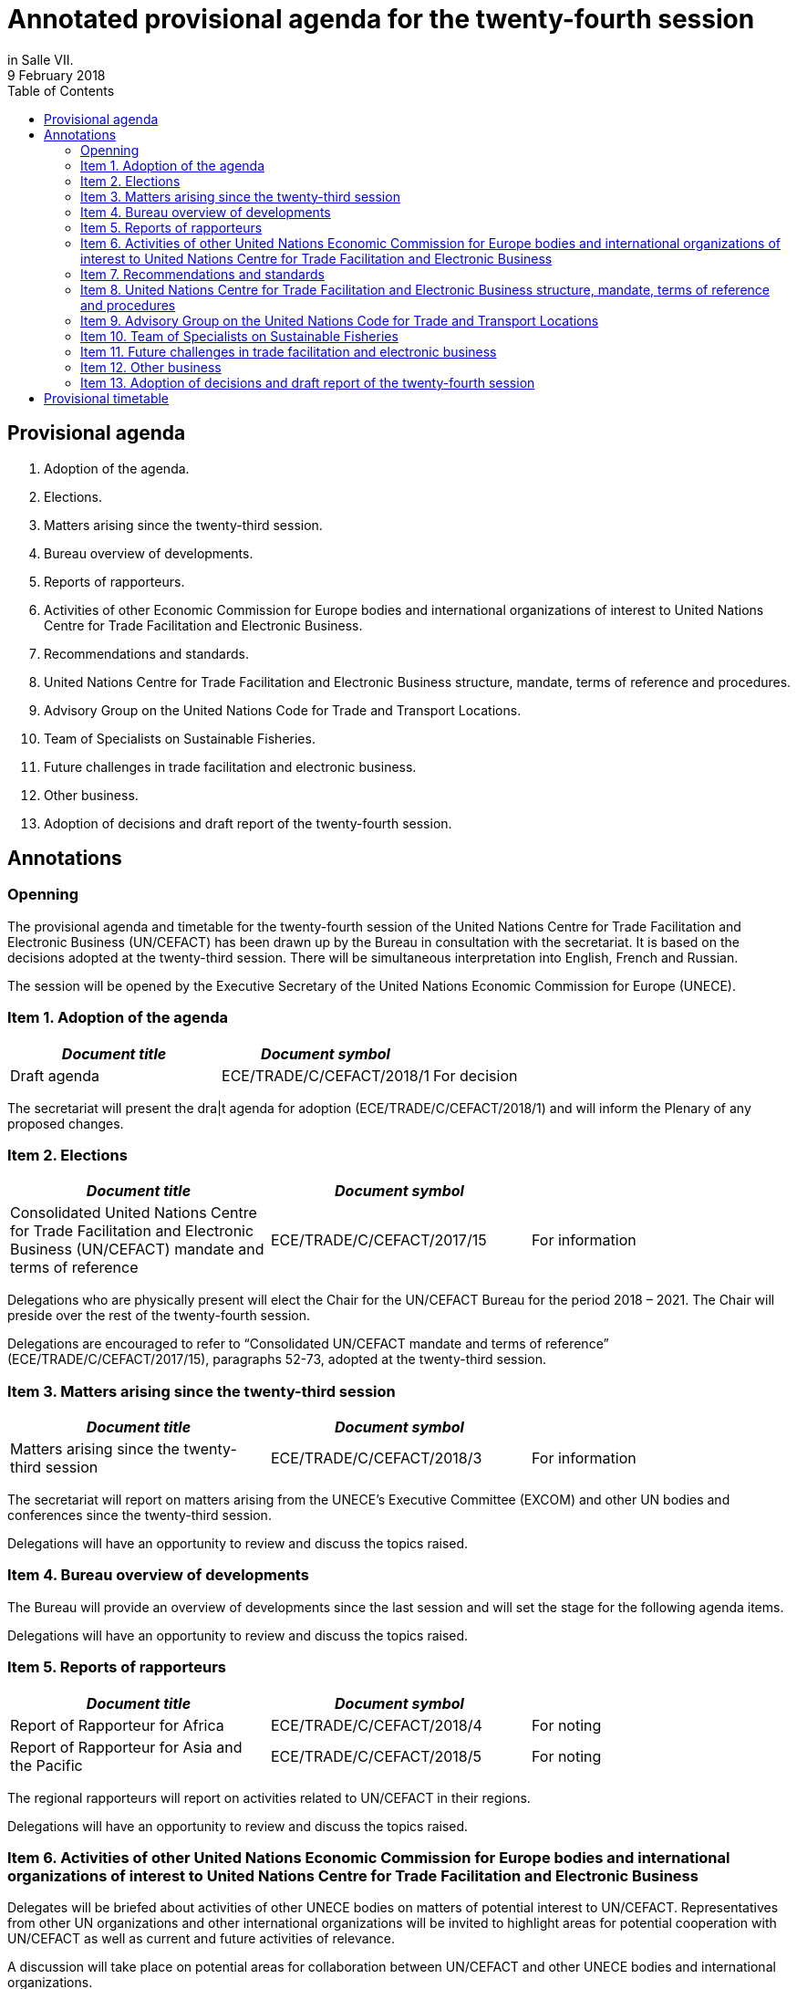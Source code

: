 = Annotated provisional agenda for the twenty-fourth session
:title: Annotated provisional agenda for the twenty-fourth session{blank}footnote:[For reasons of economy, delegates are requested to bring copies of all relevant documents to the session. There will be no documentation available in the conference room. Before the session, documents may be downloaded from the UNECE website (http://www.unece.org/24thuncefactplenary.html).] footnote:[All delegates are requested to complete the online registration form available on the UNECE website (http://www.unece.org/24thuncefactplenary.html). Upon arrival at the Palais des Nations, delegates should obtain an identification badge at the UNOG Security and Safety Section, located at the Pregny Gate (14, Av. de la Paix). In case of difficulty, please contact the secretariat by telephone (ext. 73254). For a map of the Palais des Nations and other useful information, see the website: http://www.unece.org/meetings/practical.html.]
:subtitle: To be held at the Palais des Nations, Geneva, starting at 10.00 on Monday, 30 April 2018,
in Salle VII.
:doctype: plenary
:docnumber: GE.18-01763(E)
:committee: United Nations Centre for Trade Facilitation and Electronic Business (UN/CEFACT)
:status: published
:copyright-year: 2018
:session: 24
:session-date: Geneva, 30 April – 1 May 2018
:agenda-item: Item 1 of the provisional agenda
:agenda-id: ECE/TRADE/C/CEFACT/2018/1
:revdate: 9 February 2018
:language: English
:distribution: General
:mn-document-class: unece
:mn-output-extensions: xml,html,doc,rxl
:docfile: ECE_TRADE_C_CEFACT_2018_1E.adoc
:toc:
:local-cache-only:
:data-uri-image:


== Provisional agenda

. Adoption of the agenda.
. Elections.
. Matters arising since the twenty-third session.
. Bureau overview of developments.
. Reports of rapporteurs.
. Activities of other Economic Commission for Europe bodies and international organizations of interest to United Nations Centre for Trade Facilitation and Electronic Business.
. Recommendations and standards.
. United Nations Centre for Trade Facilitation and Electronic Business structure, mandate, terms of reference and procedures.
. Advisory Group on the United Nations Code for Trade and Transport Locations.
. Team of Specialists on Sustainable Fisheries.
. Future challenges in trade facilitation and electronic business.
. Other business.
. Adoption of decisions and draft report of the twenty-fourth session.


== Annotations

=== Openning

The provisional agenda and timetable for the twenty-fourth session of the United Nations Centre for Trade Facilitation and Electronic Business (UN/CEFACT) has been drawn up by the Bureau in consultation with the secretariat. It is based on the decisions adopted at the twenty-third session. There will be simultaneous interpretation into English, French and Russian. 

The session will be opened by the Executive Secretary of the United Nations Economic Commission for Europe (UNECE). 


=== Item 1. Adoption of the agenda

[%unnumbered,cols="3*"]
|===
h|_Document title_ h|_Document symbol_ |

|Draft agenda |ECE/TRADE/C/CEFACT/2018/1 |For decision
|===

The secretariat will present the dra|t agenda for adoption (ECE/TRADE/C/CEFACT/2018/1) and will inform the Plenary of any proposed changes.


=== Item 2. Elections

[%unnumbered,cols="3*"]
|===
h|_Document title_ h|_Document symbol_ |

|Consolidated United Nations Centre for Trade Facilitation and Electronic Business (UN/CEFACT) mandate and terms of reference
|ECE/TRADE/C/CEFACT/2017/15
|For information
|===

Delegations who are physically present will elect the Chair for the UN/CEFACT Bureau for the period 2018 – 2021. The Chair will preside over the rest of the twenty-fourth session.

Delegations are encouraged to refer to “Consolidated UN/CEFACT mandate and terms of reference” (ECE/TRADE/C/CEFACT/2017/15), paragraphs 52-73, adopted at the twenty-third session.


=== Item 3. Matters arising since the twenty-third session

[%unnumbered,cols="3*"]
|===
h|_Document title_ h|_Document symbol_ |

|Matters arising since the twenty-third session
|ECE/TRADE/C/CEFACT/2018/3
|For information
|===

The secretariat will report on matters arising from the UNECE’s Executive Committee (EXCOM) and other UN bodies and conferences since the twenty-third session.

Delegations will have an opportunity to review and discuss the topics raised.

=== Item 4.	Bureau overview of developments

The Bureau will provide an overview of developments since the last session and will set the stage for the following agenda items. 

Delegations will have an opportunity to review and discuss the topics raised. 

=== Item 5. Reports of rapporteurs 

[%unnumbered,cols="3*"]
|===
h|_Document title_ h|_Document symbol_ |

|Report of Rapporteur for Africa
|ECE/TRADE/C/CEFACT/2018/4
|For noting

|Report of Rapporteur for Asia and the Pacific
|ECE/TRADE/C/CEFACT/2018/5
|For noting
|===

The regional rapporteurs will report on activities related to UN/CEFACT in their regions.

Delegations will have an opportunity to review and discuss the topics raised.


=== Item 6. Activities of other United Nations Economic Commission for Europe bodies and international organizations of interest to United Nations Centre for Trade Facilitation and Electronic Business

Delegates will be briefed about activities of other UNECE bodies on matters of potential interest to UN/CEFACT. Representatives from other UN organizations and other international organizations will be invited to highlight areas for potential cooperation with UN/CEFACT as well as current and future activities of relevance.

A discussion will take place on potential areas for collaboration between UN/CEFACT and other UNECE bodies and international organizations.


=== Item 7.	Recommendations and standards

==== Standards for approval

The following standards will be presented to the Plenary for approval and delegations will have an opportunity to discuss these:

UN/EDIFACT Directory (Versions D.17A and D.17B) 
(http://www.unece.org/tradewelcome/un-centre-for-trade-facilitation-and-e-business-uncefact/outputs/standards/unedifact/directories/2011-present.html)

UN/LOCODE Directory (Versions 2017-1 and 2017-2)
(http://www.unece.org/cefact/locode/welcome.html)

UN/CEFACT Core Component Library (Versions D.17A and D.17B)
(http://www.unece.org/cefact/codesfortrade/unccl/ccl_index.html)

UN/CEFACT XML Schema Library (Versions D.17A and D.17B) (http://www.unece.org/cefact/xml_schemas/index) 

Animal Traceability Business Requirement Specification version 1.2 (http://www.unece.org/fileadmin/DAM/uncefact/BRS/BRS_Animal_Traceability_BRS_v1.2.pdf)

Fisheries Language for Universal eXchange (FLUX); also known as "Electronic Interchange of fisheries catch data" Business Requirements Specification version 1.1 (http://www.unece.org/fileadmin/DAM/cefact/brs/FLUX_P1000-v1.1.zip)

Traceability of Primary Natural Products Business Requirements Specification version 1.0 (http://www.unece.org/fileadmin/DAM/uncefact/BRS/BRS__TraceabilityOfPrimaryNaturalProducts_v1.0.pdf)

Cross Industry Scheduling Business Requirements Specification version 2.0 (http://www.unece.org/fileadmin/DAM/cefact/brs/BRS_Cross_Industry_Scheduling_Process_v2_FINAL.pdf)

Cross Industry Catalogue Process Requirement Specification Mapping version 2 (http://www.unece.org/fileadmin/DAM/cefact/rsm/RSM_CIC_CCBDA_Cross_Industry_Catalogue_Process_v2.pdf)

Cross Industry Delivering Process Requirement Specification Mapping version 3 (http://www.unece.org/fileadmin/DAM/cefact/rsm/RSM_CID_CCBDA_Cross_Industry_Delivering_Process_v3.pdf)

Cross Industry Ordering Process Requirement Specification Mapping version 3 (http://www.unece.org/fileadmin/DAM/cefact/rsm/RSM_CIO_CCBDA_Cross_Industry_Ordering_Process_v3.pdf)

Cross Industry Quotation Process Requirement Specification Mapping version 2 (http://www.unece.org/fileadmin/DAM/cefact/rsm/RSM_CIQ_CCBDA_Cross_Industry_Quotation__Process_v2.pdf)

Cross Industry Remittance Process Requirement Specification Mapping version 2 (http://www.unece.org/fileadmin/DAM/cefact/rsm/RSM_CIR_CCBDA_Cross_Industry_Remittance_Process_v2.pdf) 

eCMR Business Requirement Specification version 1 (to be put on the website shortly)

==== Other deliverable for noting

[%unnumbered,cols="3*"]
|===
h|_Document title_ h|_Document symbol_ |

|White Paper on Paperless Trade
|ECE/TRADE/C/CEFACT/2018/6
|For noting

|White Paper on Trusted Transboundary Environment
|ECE/TRADE/C/CEFACT/2018/7
|For noting

|White Paper on Data Pipeline Concept for Improving Data Quality in the Supply Chain
|ECE/TRADE/C/CEFACT/2018/8
|For noting

|White Paper on Technical Application of Blockchain to United Nations Centre for Trade Facilitation and Electronic Business (UN/CEFACT) Deliverables
|ECE/TRADE/C/CEFACT/2018/9
|For noting

|White Paper on Women in Trade Facilitation
|ECE/TRADE/C/CEFACT/2018/10
|For noting

|Procedure for Reference Data Model Artefact Publication
|ECE/TRADE/C/CEFACT/2018/11
|For noting
|===

The above deliverables will be presented to the Plenary for noting and delegations will have an opportunity to review and discuss these.

==== Related issues for noting and information

[%unnumbered,cols="3*"]
|===
h|_Document title_ h|_Document symbol_ |

|Executive Guide on eInvoicing / Cross Industry Invoice
|ECE/TRADE/C/CEFACT/2018/12
|For noting

|Executive Guide on UN/LOCODE
|ECE/TRADE/C/CEFACT/2018/13
|For noting

|Executive Guide on e-CMR
|ECE/TRADE/C/CEFACT/2018/14
|For noting

|Meeting Report and Recommendations of the 4th UNECE International Conference on Single Window of October 2017 
|ECE/TRADE/C/CEFACT/2018/15
|For information

|Meeting Report of the 3rd UN/LOCODE Conference of April 2017
|ECE/TRADE/C/CEFACT/2018/16
|For information

|UNECE 2017 Regional Report on Trade Facilitation and Paperless Trade
|ECE/TRADE/C/CEFACT/2018/17
|For information

|UN Regional Commissions 2017 Global Report on Trade Facilitation and Paperless Trade
|ECE/TRADE/C/CEFACT/2018/18
|For information

|Report on the use of United Nations Centre for Trade Facilitation and Electronic Business (UN/CEFACT) Standards
|ECE/TRADE/C/CEFACT/2018/Misc.1
|For information
|===

Three Executive Guides and two meeting reports will be presented to the Plenary for noting.

The UNECE Trade Facilitation Secretariat, in cooperation with the other UN Regional Commissions, has performed a survey and a subsequent report on the state of trade facilitation and paperless trade. The Global Report and the Regional Report will be presented to the Plenary for noting.

Following up on Plenary Decision 16-16 (ECE/TRADE/C/CEFACT/2016/2 para 64) and Plenary Decision 17-21 (ECE/TRADE/C/CEFACT/2017/2 para 59-61), the secretariat has surveyed a sample of the user community in order to see how UN/CEFACT deliverables are being used. The Report (ECE/TRADE/C/CEFACT/2018/Misc.1) will be presented to the Plenary for information.

Delegations will have an opportunity to review and discuss these.


=== Item 8.	United Nations Centre for Trade Facilitation and Electronic Business structure, mandate, terms of reference and procedures

[%unnumbered,cols="3*"]
|===
h|_Document title_ h|_Document symbol_ |

|Representation Procedure Guidelines
|ECE/TRADE/C/CEFACT/2018/19
|For noting
|===

The secretariat and the Bureau will present a Representation Procedure Guideline (ECE/TRADE/C/CEFACT/2018/19) to the Plenary for noting.

Delegations will have an opportunity to review and discuss this.

=== Item 9.	Advisory Group on the United Nations Code for Trade and Transport Locations

[%unnumbered,cols="3*"]
|===
h|_Document title_ h|_Document symbol_ |

|Meeting Report of the UN/LOCODE Advisory Group of December 2017
|ECE/TRADE/C/CEFACT/2018/20
|For endorsement

|Mandate and Terms of Reference of the Advisory Group on the United Nations Code for Trade and Transport Locations (UN/LOCODE)
|ECE/TRADE/C/CEFACT/2017/17
|For information
|===

At the 23rd Plenary, the UN/LOCODE Advisory Group Mandate and Terms of Reference were approved (ECE/TRADE/C/CEFACT/2017/17). This group aims to ensure the maintenance and further develop the UN/LOCODE standards and to further enhance the network of UN/LOCODE Focal Points. The first meeting of this group was held in December 2017; this meeting’s report will be presented to the Plenary for endorsement.

Delegations will have an opportunity to review and discuss this.


=== Item 10. Team of Specialists on Sustainable Fisheries

[%unnumbered,cols="3*"]
|===
h|_Document title_ h|_Document symbol_ |

|Meeting Report of the Team of Specialists on Sustainable Fisheries of January 2018
|ECE/TRADE/C/CEFACT/2018/21
|For endorsement

|Programme of Work of the Team of Specialists on Sustainable Fisheries 2018-2019
|ECE/TRADE/C/CEFACT/2018/22
|For endorsement

|Mandate and Terms of Reference of the Sustainable Fisheries Team of Specialists
|ECE/TRADE/C/CEFACT/2017/16/Rev1
|For information
|===


At the 23rd Plenary, the “Sustainable Fisheries Team of Specialists Mandate and Terms of Reference” were approved (ECE/TRADE/C/CEFACT/2017/16) and was subsequently approved, with minor modifications, by the UNECE Executive Committee (EXCOM), during its 92nd meeting (ECE/TRADE/C/CEFACT/2017/16/Rev1). This group aims to support the implementation of the Fisheries Language for Universal eXchange (FLUX) standard as well as other standards on sustainable fisheries on a global scale. The first meeting of this group was held in January 2018; this meeting’s report will be presented to the Plenary for information.

The Sustainable Fisheries Team of Specialists will present for approval their proposed Programme of Work for the period 2018-2019 (ECE/TRADE/C/CEFACT/2018/22).

Delegations will have an opportunity to review and discuss this.

=== Item 11. Future challenges in trade facilitation and electronic business

[%unnumbered,cols="3*"]
|===
h|_Document title_ h|_Document symbol_ |

|Transparency in textile value chains in relation to the environmental, social and human health impacts of parts, components and production processes
|ECE/TRADE/C/CEFACT/2018/23
|For noting

|Briefing note on United Nations Centre for Trade Facilitation and Electronic Business (UN/CEFACT) Contributions to UN Sustainable Development Goal 12 – Responsible Production and Consumption
|ECE/TRADE/C/CEFACT/2018/24
|For noting

|Briefing note on Blockchain for SDG
|ECE/TRADE/C/CEFACT/2018/25
|For noting
|===

Delegations will have an opportunity to provide their perspectives on emerging requirements and developments in the field of trade facilitation and electronic business.

UN/CEFACT continues to have an important role to play in the implementation of the WTO’s Trade Facilitation Agreement, including with respect to the single window, use of international standards and national trade facilitation committees. Blockchain and Traceability is becoming an increasingly important issue for governments and business, as well as for organisations such as the WTO and WCO. It is critical that UN/CEFACT standards continue to underpin new trends in international trade. UN/CEFACT will also seek to ensure that its work supports the 2030 Agenda for Sustainable Development.

The goal of this session is to brainstorm on how to build on progress in key projects and activities and on those areas that might be given priority in the future.


=== Item 12. Other business

Delegations will be invited to raise other issues not previously addressed during the session.

=== Item 13. Adoption of decisions and draft report of the twenty-fourth session

Delegations will be invited to adopt the decisions and the draft report.

[%unnumbered,cols="3*"]
|===
h|_Document title_ h|_Document symbol_ |

|Draft report of the twenty-fourth session
|ECE/TRADE/C/CEFACT/2018/2
|For decision
|===

*Closing*

== Provisional timetable

[%unnumbered,cols="3*"]
|===
^.^h|_Date and time_ 
^.^h|_Agenda item_
^.^h|_Introduced by_

3+^.^|*Monday, 30 April*

|10.00 – 10.15
|Opening
|Executive Secretary of the United Nations Economic Commission for Europe

|10.15 – 10.30
|*Item 1:* Adoption of the agenda
|Secretariat

|10.30 – 11:30
|*Item 2:* Elections
|Secretariat and Bureau

|11.30 – 12.00
|*Item 3:* Matters arising since the twenty-third session
|Secretariat

|12.00 – 13.00
|*Item 4:* Bureau overview of developments
|Bureau

|13.00 – 15.00
|*Lunch break*
|

|15.00 – 15.30
|*Item 5:* Reports of rapporteurs
|Rapporteurs

|15.30 – 16:00
|*Item 6:* Activities of other United Nations Economic Commission for Europe bodies and international organizations of interest to United Nations Centre for Trade Facilitation and Electronic Business 
|Secretariat

|16.00 – 17.30
|*Item 7:* United Nations Centre for Trade Facilitation and Electronic Business  recommendations and standards 
|Bureau

|17.30 – 18.00
|*Item 8:* United Nations Centre for Trade Facilitation and Electronic Business structure, mandate, terms of reference, and procedures
|Secretariat and Bureau

3+^.^|*Tuesday, 1 May*

|10:00 – 10:30
|*Item 9:* Advisory Group on the United Nations Code for Trade and Transport Locations 
|Advisory Group Chair

|10:30 – 11:00
|*Item 10:*  Team of Specialists on Sustainable Fisheries 
|Team of Specialists Chair

|11.00 – 12.30
|*Item 11:* Future challenges in trade facilitation
and electronic business
|Secretariat

|12.30 – 13.00
|*Item 12:* Other business
|Chair

|13.00 – 15.00
|*Lunch break*
|

|15.00 – 18.00
|*Item 13:* Adoption of decisions and draft report
of the twenty-fourth session
|Secretariat

|
|*Closing*
|Chair

|===